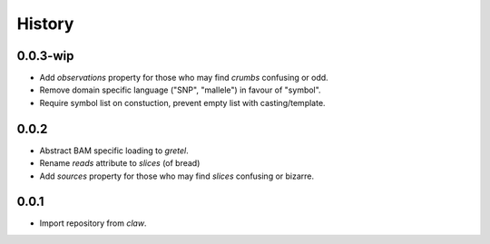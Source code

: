 History
=======

0.0.3-wip
---------
* Add `observations` property for those who may find `crumbs` confusing or odd.
* Remove domain specific language ("SNP", "mallele") in favour of "symbol".
* Require symbol list on constuction, prevent empty list with casting/template.

0.0.2
-----
* Abstract BAM specific loading to `gretel`.
* Rename `reads` attribute to `slices` (of bread)
* Add `sources` property for those who may find `slices` confusing or bizarre.

0.0.1
-----
* Import repository from `claw`.

